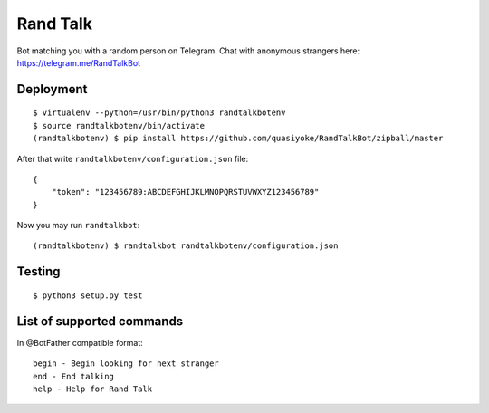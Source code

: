 Rand Talk
=========

.. image:: https://travis-ci.org/quasiyoke/RandTalkBot.svg?branch=dev
    :target: https://travis-ci.org/quasiyoke/RandTalkBot

Bot matching you with a random person on Telegram. Chat with anonymous strangers here: https://telegram.me/RandTalkBot

Deployment
----------

::

    $ virtualenv --python=/usr/bin/python3 randtalkbotenv
    $ source randtalkbotenv/bin/activate
    (randtalkbotenv) $ pip install https://github.com/quasiyoke/RandTalkBot/zipball/master

After that write ``randtalkbotenv/configuration.json`` file::

    {
        "token": "123456789:ABCDEFGHIJKLMNOPQRSTUVWXYZ123456789"
    }

Now you may run ``randtalkbot``::

    (randtalkbotenv) $ randtalkbot randtalkbotenv/configuration.json

Testing
-------

::

    $ python3 setup.py test

List of supported commands
--------------------------

In @BotFather compatible format::

    begin - Begin looking for next stranger
    end - End talking
    help - Help for Rand Talk
